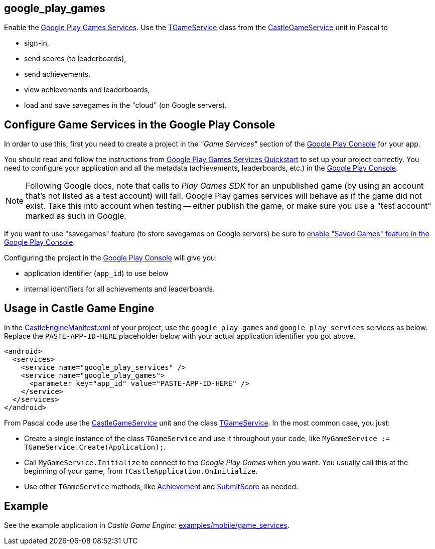 ## google_play_games

Enable the https://developers.google.com/games/services/[Google Play Games Services]. Use the https://castle-engine.io/apidoc/html/CastleGameService.TGameService.html[TGameService] class from the https://castle-engine.io/apidoc/html/CastleGameService.html[CastleGameService] unit in Pascal to

- sign-in,
- send scores (to leaderboards),
- send achievements,
- view achievements and leaderboards,
- load and save savegames in the "cloud" (on Google servers).

## Configure Game Services in the Google Play Console

In order to use this, first you need to create a project in the _"Game Services"_ section of the https://play.google.com/console/[Google Play Console] for your app.

You should read and follow the instructions from https://developers.google.com/games/services/v1/android/quickstart[Google Play Games Services Quickstart] to set up your project correctly. You need to configure your application and all the metadata (achievements, leaderboards, etc.) in the https://play.google.com/console/[Google Play Console].

NOTE: Following Google docs, note that calls to _Play Games SDK_ for an unpublished game (by using an account that's not listed as a test account) will fail. Google Play games services will behave as if the game did not exist. Take this into account when testing -- either publish the game, or make sure you use a "test account" marked as such in Google.

If you want to use "savegames" feature (to store savegames on Google servers) be sure to https://developers.google.com/games/services/console/configuring#enabling_saved_games[enable "Saved Games" feature in the Google Play Console].

Configuring the project in the https://play.google.com/console/[Google Play Console] will give you:

- application identifier (`app_id`) to use below

- internal identifiers for all achievements and leaderboards.

## Usage in Castle Game Engine

In the link:pass:[CastleEngineManifest.xml examples][CastleEngineManifest.xml] of your project, use the `google_play_games` and `google_play_services` services as below. Replace the `PASTE-APP-ID-HERE` placeholder below with your actual application identifier you got above.

[,xml]
----
<android>
  <services>
    <service name="google_play_services" />
    <service name="google_play_games">
      <parameter key="app_id" value="PASTE-APP-ID-HERE" />
    </service>
  </services>
</android>
----

From Pascal code use the https://castle-engine.io/apidoc/html/CastleGameService.html[CastleGameService] unit and the class https://castle-engine.io/apidoc/html/CastleGameService.TGameService.html[TGameService]. In the most common case, you just:

- Create a single instance of the class `TGameService` and use it throughout your code, like `MyGameService := TGameService.Create(Application);`.

- Call `MyGameService.Initialize` to connect to the _Google Play Games_ when you want. You usually call this at the beginning of your game, from `TCastleApplication.OnInitialize`.

- Use other `TGameService` methods, like https://castle-engine.io/apidoc/html/CastleGameService.TGameService.html#Achievement-string-[Achievement] and https://castle-engine.io/apidoc/html/CastleGameService.TGameService.html#SubmitScore-string-Int64-[SubmitScore] as needed.

## Example

See the example application in _Castle Game Engine_: https://github.com/castle-engine/castle-engine/tree/master/examples/mobile/game_services[examples/mobile/game_services].

